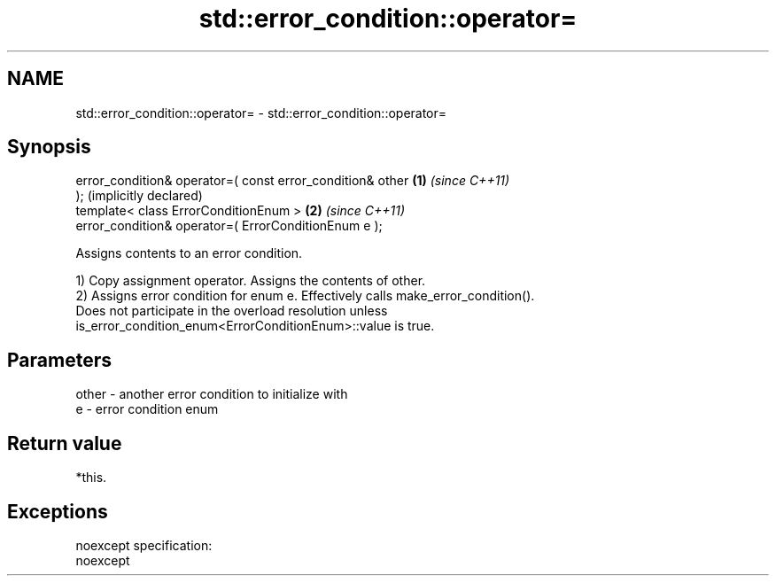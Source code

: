 .TH std::error_condition::operator= 3 "Nov 25 2015" "2.0 | http://cppreference.com" "C++ Standard Libary"
.SH NAME
std::error_condition::operator= \- std::error_condition::operator=

.SH Synopsis
   error_condition& operator=( const error_condition& other   \fB(1)\fP \fI(since C++11)\fP
   );                                                             (implicitly declared)
   template< class ErrorConditionEnum >                       \fB(2)\fP \fI(since C++11)\fP
   error_condition& operator=( ErrorConditionEnum e );

   Assigns contents to an error condition.

   1) Copy assignment operator. Assigns the contents of other.
   2) Assigns error condition for enum e. Effectively calls make_error_condition().
   Does not participate in the overload resolution unless
   is_error_condition_enum<ErrorConditionEnum>::value is true.

.SH Parameters

   other - another error condition to initialize with
   e     - error condition enum

.SH Return value

   *this.

.SH Exceptions

   noexcept specification:  
   noexcept
     

